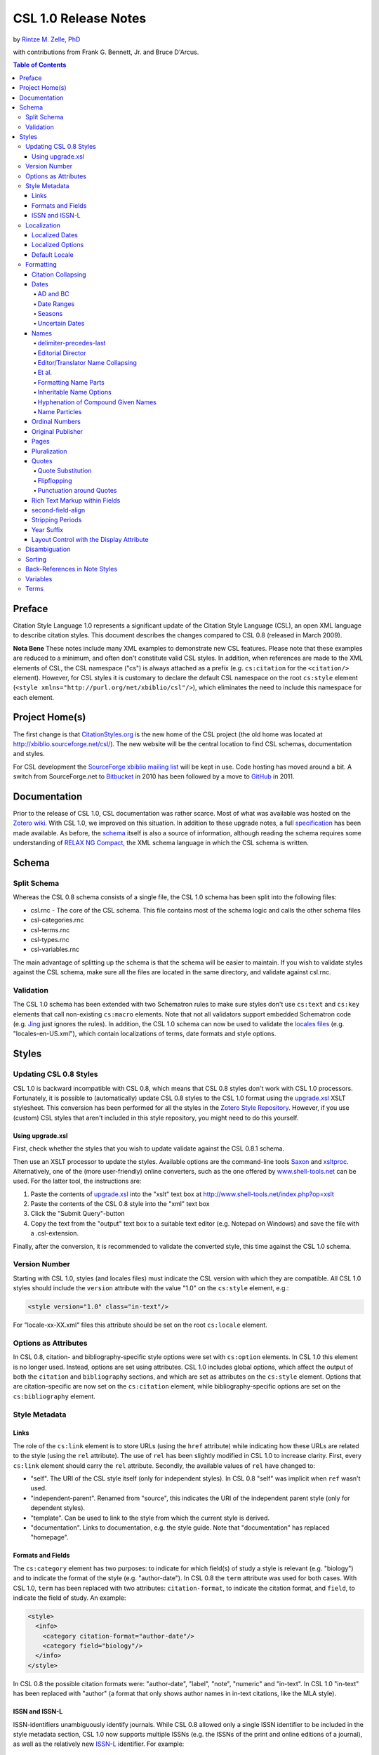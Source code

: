 CSL 1.0 Release Notes
=====================

by `Rintze M. Zelle, PhD <https://twitter.com/rintzezelle>`_

with contributions from Frank G. Bennett, Jr. and Bruce D'Arcus.

|CCBYSA|_

.. |CCBYSA| image:: media/cc-by-sa-80x15.png
.. _CCBYSA: http://creativecommons.org/licenses/by-sa/3.0/

.. contents:: **Table of Contents**

Preface
-------

Citation Style Language 1.0 represents a significant update of the Citation
Style Language (CSL), an open XML language to describe citation styles. This
document describes the changes compared to CSL 0.8 (released in March 2009).

**Nota Bene** These notes include many XML examples to demonstrate new CSL
features. Please note that these examples are reduced to a minimum, and
often don't constitute valid CSL styles. In addition, when references are
made to the XML elements of CSL, the CSL namespace ("cs") is always attached
as a prefix (e.g. ``cs:citation`` for the ``<citation/>`` element). However,
for CSL styles it is customary to declare the default CSL namespace on the
root ``cs:style`` element (``<style
xmlns="http://purl.org/net/xbiblio/csl"/>``), which eliminates the need to
include this namespace for each element.

Project Home(s)
---------------

The first change is that `CitationStyles.org <http://citationstyles.org/>`_
is the new home of the CSL project (the old home was located at
`<http://xbiblio.sourceforge.net/csl/>`_). The new website will be the
central location to find CSL schemas, documentation and styles.

For CSL development the `SourceForge xbiblio mailing list
<http://sourceforge.net/p/xbiblio/mailman/xbiblio-devel/>`_ will be kept in
use. Code hosting has moved around a bit. A switch from SourceForge.net to
`Bitbucket <https://bitbucket.org/bdarcus/>`_ in 2010 has been followed by a
move to `GitHub <https://github.com/citation-style-language/>`_ in 2011.

Documentation
-------------

Prior to the release of CSL 1.0, CSL documentation was rather scarce. Most
of what was available was hosted on the `Zotero wiki
<http://www.zotero.org/support/>`_. With CSL 1.0, we improved on this
situation. In addition to these upgrade notes, a full specification_ has
been made available. As before, the `schema
<https://github.com/citation-style-language/schema>`_ itself is also a
source of information, although reading the schema requires some
understanding of `RELAX NG Compact <http://www.relaxng.org/>`_, the XML
schema language in which the CSL schema is written.

.. _specification: http://citationstyles.org/downloads/specification.html

Schema
------

Split Schema
~~~~~~~~~~~~

Whereas the CSL 0.8 schema consists of a single file, the CSL 1.0 schema has
been split into the following files:

* csl.rnc - The core of the CSL schema. This file contains most of the schema
  logic and calls the other schema files
* csl-categories.rnc
* csl-terms.rnc
* csl-types.rnc
* csl-variables.rnc

The main advantage of splitting up the schema is that the schema will be
easier to maintain. If you wish to validate styles against the CSL schema,
make sure all the files are located in the same directory, and validate
against csl.rnc.

Validation
~~~~~~~~~~

The CSL 1.0 schema has been extended with two Schematron rules to make sure
styles don't use ``cs:text`` and ``cs:key`` elements that call non-existing
``cs:macro`` elements. Note that not all validators support embedded
Schematron code (e.g. `Jing`_ just ignores the rules). In addition, the CSL
1.0 schema can now be used to validate the `locales files`_ (e.g.
"locales-en-US.xml"), which contain localizations of terms, date formats and
style options.

.. _Jing: http://www.thaiopensource.com/relaxng/jing.html
.. _locales files: https://github.com/citation-style-language/locales

Styles
------

Updating CSL 0.8 Styles
~~~~~~~~~~~~~~~~~~~~~~~

CSL 1.0 is backward incompatible with CSL 0.8, which means that CSL 0.8 styles
don't work with CSL 1.0 processors. Fortunately, it is possible to
(automatically) update CSL 0.8 styles to the CSL 1.0 format using the
`upgrade.xsl
<https://github.com/citation-style-language/utilities/raw/master/update.xsl>`_
XSLT stylesheet. This conversion has been performed for all the styles in the
`Zotero Style Repository <http://www.zotero.org/styles>`_. However, if
you use (custom) CSL styles that aren't included in this style repository, you
might need to do this yourself.

Using upgrade.xsl
^^^^^^^^^^^^^^^^^

First, check whether the styles that you wish to update validate against the
CSL 0.8.1 schema.

Then use an XSLT processor to update the styles. Available options are the
command-line tools `Saxon <http://saxon.sourceforge.net/>`_ and `xsltproc
<http://xmlsoft.org/XSLT/xsltproc2.html>`_. Alternatively, one of the (more
user-friendly) online converters, such as the one offered by
`www.shell-tools.net <http://www.shell-tools.net/index.php?op=xslt>`_ can be
used. For the latter tool, the instructions are:

1. Paste the contents of `upgrade.xsl
   <https://github.com/citation-style-language/utilities/raw/master/update.xsl>`_
   into the "xslt" text box at
   `<http://www.shell-tools.net/index.php?op=xslt>`_
2. Paste the contents of the CSL 0.8 style into the "xml" text box
3. Click the "Submit Query"-button
4. Copy the text from the "output" text box to a suitable text editor (e.g.
   Notepad on Windows) and save the file with a .csl-extension.

Finally, after the conversion, it is recommended to validate the converted
style, this time against the CSL 1.0 schema.

Version Number
~~~~~~~~~~~~~~

Starting with CSL 1.0, styles (and locales files) must indicate the CSL
version with which they are compatible. All CSL 1.0 styles should include
the ``version`` attribute with the value "1.0" on the ``cs:style`` element,
e.g.:

.. sourcecode:: xml

    <style version="1.0" class="in-text"/>

For "locale-xx-XX.xml" files this attribute should be set on the root
``cs:locale`` element.

Options as Attributes
~~~~~~~~~~~~~~~~~~~~~

In CSL 0.8, citation- and bibliography-specific style options were set with
``cs:option`` elements. In CSL 1.0 this element is no longer used. Instead,
options are set using attributes. CSL 1.0 includes global options, which
affect the output of both the ``citation`` and ``bibliography`` sections,
and which are set as attributes on the ``cs:style`` element. Options that
are citation-specific are now set on the ``cs:citation`` element, while
bibliography-specific options are set on the ``cs:bibliography`` element.

Style Metadata
~~~~~~~~~~~~~~

Links
^^^^^

The role of the ``cs:link`` element is to store URLs (using the ``href``
attribute) while indicating how these URLs are related to the style (using
the ``rel`` attribute). The use of ``rel`` has been slightly modified in CSL
1.0 to increase clarity. First, every ``cs:link`` element should carry the
``rel`` attribute. Secondly, the available values of ``rel`` have changed
to:

* "self". The URI of the CSL style itself (only for independent styles). In CSL
  0.8 "self" was implicit when ``ref`` wasn't used.
* "independent-parent". Renamed from "source", this indicates the URI of the
  independent parent style (only for dependent styles).
* "template". Can be used to link to the style from which the current style is
  derived.
* "documentation". Links to documentation, e.g. the style guide. Note that
  "documentation" has replaced "homepage".

Formats and Fields
^^^^^^^^^^^^^^^^^^

The ``cs:category`` element has two purposes: to indicate for which field(s) of
study a style is relevant (e.g. "biology") and to indicate the format of the
style (e.g. "author-date"). In CSL 0.8 the ``term`` attribute was used for both
cases. With CSL 1.0, ``term`` has been replaced with two attributes:
``citation-format``, to indicate the citation format, and ``field``, to indicate
the field of study. An example:

.. sourcecode:: xml

    <style>
      <info>
        <category citation-format="author-date"/>
        <category field="biology"/>
      </info>
    </style>

In CSL 0.8 the possible citation formats were: "author-date", "label", "note",
"numeric" and "in-text". In CSL 1.0 "in-text" has been replaced with "author" (a
format that only shows author names in in-text citations, like the MLA style).

ISSN and ISSN-L
^^^^^^^^^^^^^^^

ISSN-identifiers unambiguously identify journals. While CSL 0.8 allowed only a
single ISSN identifier to be included in the style metadata section, CSL 1.0 now
supports multiple ISSNs (e.g. the ISSNs of the print and online editions of a
journal), as well as the relatively new `ISSN-L`_ identifier. For example:

.. _ISSN-L: http://www.issn.org/understanding-the-issn/assignment-rules/the-issn-l-for-publications-on-multiple-media/

.. sourcecode:: xml

    <style>
      <info>
        <issn>0099-2240</issn>
        <eissn>1098-5336</eissn>
        <issnl>0099-2240</issnl>
      </info>
    </style>

Localization
~~~~~~~~~~~~

The "locales-xx-XX.xml" files (with "xx-XX" indicating the locale, e.g. "en-US"
for "English - United States") that are part of CSL previously had only the role
of supplying localized terms. With CSL 1.0, these locale files also contain
localized style options and localized date formats. Because of this, some
changes have been made to the XML format of these files: ``cs:locale`` has
replaced ``terms`` as the root element, the ``xml:lang`` and ``xmlns``
attributes are now applied to the ``cs:locales`` element, and several new
elements have been introduced for the localization of dates and options
(``cs:date``, ``cs:date-part`` and ``cs:style-options``).

As before, it is possible to use the ``cs:locale`` element in styles to override
any content of the "locales-xx-XX.xml" files. The ``cs:locale`` element can be
used with or without the ``xml:lang`` attribute. If ``xml:lang`` is not set, the
contents of the ``cs:locale`` element will be used for all locales. If
``xml:lang`` is set to a locale code, the content of the ``cs:locale`` element
will override the content of the specified locale. N.B. a ``cs:locale`` element
with the ``xml:lang`` attribute takes priority over a ``cs:locale`` element
without the attribute. For example,

.. sourcecode:: xml

    <style>
      <locale>
        <terms>
          <term name="et-al">et alii</term>
        </terms>
      </locale>
      <locale xml:lang="en">
        <style-options punctuation-in-quote="true" />
        <terms>
          <term name="et-al">and others</term>
        </terms>
        <date form="text">
          <date-part name="month" suffix=" " form="short"/>
          <date-part name="day" suffix=", "/>
          <date-part name="year"/>
        </date>
      </locale>
    </style>

with regard to the "et-al" term, this will result in the use of "and others" for
the English locales, and of "et alii" for all other locales.

Localized Dates
^^^^^^^^^^^^^^^

CSL 1.0 introduces support for date localization. This feature is optional:
styles can still define dates in the usual non-localized format. To use a
localized date, all you need to do is use ``cs:date`` with the ``form``
attribute set to either ``text`` (for dates like 'April 21, 2008') or
``numeric`` (e.g. '4/21/08'). As demonstrated in the example below, it is not
necessary to specify any ``cs:date-part`` elements for localized dates:

.. sourcecode:: xml

    <style>
      <bibliography>
        <layout>
          <!-- old-fashioned, unlocalized date -->
          <date variable="accessed">
            <date-part name="year"/>
            <date-part name="month" form="numeric" prefix="-"/>
            <date-part name="day" prefix="-"/>
          </date>
          <!-- default localized date -->
          <date variable="accessed" form="numeric"/>
        </layout>
      </bibliography>
    </style>

The format of localized dates (i.e. punctuation and the order of the date-parts)
is specified in the "locales-xx-XX.xml". As with terms, localized date formats
can be overridden within styles. In addition, localized dates can be customized
within a style via two options. First, the ``date-parts`` attribute can be added
to ``cs:date`` to control which date-parts are shown. With the default value of
``year-month-day`` the whole date is shown. With ``year-month`` and ``year``
only the year/month and year date-parts are shown, respectively. The second
option is the ability to redefine how one or more ``cs:date-part`` element are
formatted. Note that the order of ``cs:date-part`` elements for a localized date
within ``cs:layout`` doesn't affect the rendering order of the date-parts (this
in contrast with non-localized dates or dates specified within ``cs:locale``,
where the order of the ``cs:date-part`` elements does control the rendering
order). Neither does the presence or absence of ``cs:date-part`` elements affect
which date-parts are shown (this is controlled via the ``date-parts`` attribute
described above). Instead, ``cs:date-part`` elements allow you to override
specific properties of the localized date-parts (e.g. the ``form`` attribute of
the month-date-part can be set to "short"). Note that changes made in this way
affect all locales. An example illustrating the different options:

.. sourcecode:: xml

    <style>
      <!-- a modified date format for the English locale -->
      <locale xml:lang="en">
        <date form="text">
          <date-part name="month" suffix=" " form="short"/>
          <date-part name="day" suffix=", "/>
          <date-part name="year"/>
        </date>
      </locale>
      <bibliography>
        <layout>
          <!-- localized date that only shows the year and month -->
          <date form="text" date-parts="year-month"/>
          <!-- localized date in numeric format with leading zeros -->
          <date form="numeric">
            <date-part name="month" form="numeric-leading-zeros"/>
            <date-part name="day" form="numeric-leading-zeros"/>
          </date>
        </layout>
      </bibliography>
    </style>

In developing CSL 1.0 it was recognized that robust date localization requires a
clear distinction between style-specific and locale-dependent formatting of
dates. As a result, some limitations have been placed on the use of ``cs:date``
when used for localized dates. First, affixes (prefixes and suffixes) on
``cs:date`` are considered style-specific formatting (e.g. parentheses around
the date: "(2000)"). It is therefore not allowed to apply affixes to ``cs:date``
when this element is used within ``cs:locale`` (in both styles and
"locales-xx-XX.xml" files). Instead, all locale-specific affixes should be
applied to the ``cs:date-part`` elements. Conversely, it is not allowed to apply
affixes to ``cs:date-part`` elements when the parent ``cs:date`` calls a
localized date. Secondly, ``cs:date`` may not carry the ``delimiter`` attribute
when used in a style to call a localized date. In CSL 1.0 this attribute can be
used to specify a delimiter for the date-parts, which is considered
locale-specific formatting.

N.B. When creating a localized date format, consider graceful scaling of dates
when applying affixes to the ``cs:date-part`` elements. As an example, consider
the date format "May 1, 2008". By using the following arrangement of affixes,
correct dates are obtained for any value of the ``date-parts`` attribute:

.. sourcecode:: xml

    <date form="text">
      <date-part name="month" suffix=" "/>
      <date-part name="day" suffix=", "/>
      <date-part name="year"/>
    </date>

====================  =============
``date-parts`` value  date
====================  =============
"year-month-day"      "May 1, 2008"
"year-month"          "May 2008"
"year"                "2008"
====================  =============

Localized Options
^^^^^^^^^^^^^^^^^

In addition to localized dates and terms, CSL 1.0 now also supports localized
options (although for now, there is only one such an option,
``punctuation-in-quote``). The default value of localized options is set for
each locale in the "locales-xx-XX.xml" files, but these values can be overridden
using the ``cs:style-options`` element within ``cs:locale`` in a CSL style. An
example:

.. sourcecode:: xml

    <style>
      <locale xml:lang="en">
        <style-options punctuation-in-quote="true"/>
      </locale>
    </style>

Default Locale
^^^^^^^^^^^^^^

To prevent localization of styles (which might be desirable for journal-specific
styles) the ``default-locale`` attribute can be included on the ``cs:style``
element (this attribute already existed in CSL 0.8, but was not supported by
Zotero). Its value should be a locale code (e.g.
"fr-FR" for French). An example:

.. sourcecode:: xml

    <style default-locale="fr-FR"/>

N.B. With CSL 0.8 there was some confusion about the use of ``default-locale``,
and some style authors included the ``xml:lang`` attribute instead. In CSL 1.0
``xml:lang`` is no longer allowed as an attribute on ``cs:style``.

Formatting
~~~~~~~~~~

Citation Collapsing
^^^^^^^^^^^^^^^^^^^

CSL 1.0 offers finer control of citation collapsing. First, two new options have
been introduced, both of which are set as attributes on ``cs:citation``:
``year-suffix-delimiter``, which defines the delimiter for subsequent year
suffixes (e.g. the comma in "Doe 2000a,b, Smith 1999"), and
``after-collapse-delimiter``, which defines the delimiter between a group of
collapsed citations and the subsequent citation (e.g. the semicolon in "Doe
2000a, b; Smith 1999, Williams 2002"). Both attributes default to the delimiter
set on the ``cs:layout`` element within ``cs:citation``. Secondly,
"year-suffix-ranged" has been added as a possible value of the ``collapse``
attribute of ``cs:citation``. If ``collapse`` is set this value, citations are
collapsed as with "year-suffix", but ranges of year-suffixes are collapsed as
well (e.g. "Doe 2000a,b,c,e" would become "Doe 2000a-c,e"). An example of how
these attributes are set:

.. sourcecode:: xml

    <style>
      <citation collapse="year-suffix-ranged" year-suffix-delimiter="," after-collapse-delimiter=";">
        <layout delimiter=", " />
      </citation>
    </style>

Dates
^^^^^

AD and BC
'''''''''

CSL 1.0 includes two new terms, ``ad`` and ``bc`` (Anno Domini and Before
Christ). These terms are automatically appended to years: ``bc`` is added to
negative years (e.g. 2500BC), while ``ad`` is added to positive years of less
than four digits (79AD).

Date Ranges
'''''''''''

CSL 1.0 adds support for date ranges. By default, date ranges are delimited
by an en-dash (e.g. May–July 2008). Custom delimiters can be set on the
``cs:date-part`` elements with the new ``range-delimiter`` attribute. The
attribute value set on the largest date-part ("day", "month" or "year") that
differs between the two dates of the date range will then be used instead of
the en-dash. For example,

.. sourcecode:: xml

    <style>
      <citation>
        <layout>
          <date variable="issued">
            <date-part name="month" suffix=" "/>
            <date-part name="year" range-delimiter="/"/>
          </date>
        </layout>
      </citation>
    </style>

would result in "May–July 2008" and "May 2008/June 2009".

Seasons
'''''''

CSL 1.0 includes four new season terms, ``season-01`` to ``season-04``
(respectively Spring, Summer, Autumn and Winter). If a date includes a
season instead of a month, the season term will substituted the month
date-part. E.g.,

.. sourcecode:: xml

    <style>
      <citation>
        <layout>
          <date variable="issued">
            <date-part name="month" suffix=" "/>
            <date-part name="year"/>
          </date>
        </layout>
      </citation>
    </style>

would result in "May 2008" and "Winter 2009".

Uncertain Dates
'''''''''''''''

Two new features of CSL 1.0 allow for special formatting of uncertain dates.
First, CSL 1.0 introduces the ``is-uncertain-date`` conditional. This
conditional tests "true" when a date is flagged as uncertain. The second
addition is the new "circa" term. For example,

.. sourcecode:: xml

    <style>
      <citation>
        <layout delimiter="; ">
          <choose>
            <if is-uncertain-date="issued">
              <text term="circa" form="short" suffix=" "/>
            </if>
          </choose>
          <date variable="issued">
            <date-part name="year"/>
          </date>
        </layout>
      </citation>
    </style>

would result in "2005" (certain date) and "ca. 2003" (uncertain date).

Names
^^^^^

delimiter-precedes-last
'''''''''''''''''''''''

The ``delimiter-precedes-last`` attribute on ``cs:names`` controls the use of
the name delimiter between the last and next-to-last name in name lists. In CSL
0.8, this attribute could be set to either ``always`` or ``never``. To include
the delimiter for lists of three or more names ("Doe, Smith, and Williams") and
to exclude it for lists of only two names ("Doe and Smith"), you would have to
leave out the attribute. Now, in CSL 1.0, it is also possible to explicitly set
the last behavior by using the value "contextual".

Editorial Director
''''''''''''''''''

CSL 1.0 includes a new name variable, ``editorial-director``. This addition is
mostly specific to French, where the "Directeur de la publication" role is
common.

Editor/Translator Name Collapsing
'''''''''''''''''''''''''''''''''

If a ``cs:names`` element has its ``name`` attribute set to "editor translator"
(or "translator editor"), CSL 1.0 collapses both name lists when their contents
is identical. If a label is specified, and collapsing occurs, the newly added
``editortranslator`` term is used. For example,

.. sourcecode:: xml

      <names variable="editor translator">
        <name />
        <label form="short" prefix=" (" suffix=")" />
      </names>

could result in "John Doe (ed. & trans.)".

Et al.
''''''

A new element, ``cs:et-al``, can now be included within ``cs:names``. This adds
two important features. First, formatting can now be set independently for the
``et-al`` term. For example,

.. sourcecode:: xml

    <names variable="author">
      <name/>
      <et-al font-style="italic" prefix=" "/>
    </names>

results in "Doe *et al.*". Secondly, it is now possible to use two different
``et-al`` terms within a single style (e.g. one for in-text citations and one
for the bibliography). The desired term, "et-al" (the default) or "and others",
is set with the ``name`` attribute on the ``cs:et-al`` element. For example,

.. sourcecode:: xml

    <names variable="author">
      <name/>
      <et-al term="and others" prefix=" "/>
    </names>

would yield "Doe and others" (note that both terms are localized).

Formatting Name Parts
'''''''''''''''''''''

CSL 1.0 introduces the ability to separately format given and family names.
Formatting is specified via the new ``cs:name-part`` element, a child of
``cs:name``. The ``name`` attribute of this element should be set to either
"family" or "given". Note that the order of ``name-part`` elements does not
affect the order in which the name parts are shown. An example, resulting in
names like "John SMITH":

.. sourcecode:: xml

    <names variable="author">
      <name form="long">
        <name-part name="family" text-case="uppercase"/>
      </name>
    </names>

Inheritable Name Options
''''''''''''''''''''''''

In CSL 0.8, any attribute used for name formatting had to be included for each
occurrence of the ``cs:names`` element, even if names were identically formatted
for all these elements. To reduce the need for duplication, CSL 1.0 introduces
inheritable options: the attributes ``and``, ``delimiter-precedes-last``,
``initialize-with``, ``name-as-sort-order`` and ``sort-separator`` can now also
be set on ``cs:style``, ``cs:citation`` and ``cs:bibliography``. The attributes
``form`` and ``delimiter`` have been made available as ``name-form`` and
``name-delimiter``, respectively, as the original attribute names have different
uses when set on ``cs:style``, ``cs:citation`` and ``cs:bibliography``.
Similarly, the ``names-delimiter`` attribute has been introduced as a companion
of the ``delimiter`` attribute on ``cs:names``.

When a name attribute is set on ``cs:style``, ``cs:citation`` or
``cs:bibliography``, its value is used for all ``cs:names`` elements within the
element carrying the attribute. However, when an element lower in the hierarchy
carries the same attribute with a different value, this value will override the
value(s) specified higher in the hierarchy.

In addition to these changes, CSL 1.0 also includes more fine-grained control
for et-al settings. The attributes ``et-al-min``, ``et-al-use-first``,
``et-al-subsequent-min``, ``et-al-subsequent-use-first`` now behave like any
other ``cs:name`` attribute, and thus can be set on ``cs:style``,
``cs:citation``, ``cs:bibliography`` and ``cs:name``.

Hyphenation of Compound Given Names
'''''''''''''''''''''''''''''''''''

A new attribute, ``initialize-with-hyphen``, can be set on ``cs:style`` to
control hyphenation of compound given names (e.g. "Jean-Luc Picard"). When set
to "true" (the default), a hyphen is added when the given name is initialized
("J.-L. Picard"). With "false" the hyphen is left out ("J.L. Picard").

Name Particles
''''''''''''''

Many Western names consist not only of a given and a family name, but also of
one or more name particles. To control how these particles are handled, CSL 1.0
introduces a new option, ``demote-non-dropping-particle``, which can be set as
an attribute on ``cs:style``. To understand how this option works, it is
important to recognize that not all particles are equal: name particles can be
either kept or dropped when only the surname is shown (from now on we will refer
to these two types as non-dropping-particle and dropping-particle,
respectively). A single name can contain particles of both types (in this case
the non-dropping-particle always comes after the dropping-particle). For
example, the French name "Gérard de la Martinière" can be deconstructed into:

============ =====================
"Gérard"     given name
"de"         dropping-particle
"la"         non-dropping-particle
"Martinière" family name
============ =====================

When only the surname is shown, only the non-dropping-particle is kept: "La
Martinière". However, when names are inverted (with the family name preceding
the given name), styles often differ in name particle handling. First, the
non-dropping-particle can be either prepended to the family name (e.g. "de
Koning, W.") or appended (after initials or given names, e.g. "Koning, W. de").
Note that the dropping-particle is always appended in inverted names. Secondly,
if the non-dropping-particle is prepended to the family name, names can be
sorted in two ways: the non-dropping-particle can remain part of the family name
(as part of the primary sort key; example A), or it may be separated from the
family name and become (part of) a secondary sort key, joining the
dropping-particle, if available (example B). The different sort orders are
illustrated below:

**Sort order A: non-dropping-particle not demoted**

-  primary sort key: "la Martinière"
-  secondary sort key: "de"
-  tertiary sort key: "Gérard"

**Sort order B: non-dropping-particle demoted**

-  primary sort key: "Martinière"
-  secondary sort key: "de la"
-  tertiary sort key: "Gérard"

The ``demote-non-dropping-particle`` attribute can be set to the following
values:

- "never": the non-dropping-particle is treated as part of the family name,
  whereas the dropping-particle is appended (e.g. "de Koning, W.", "la
  Martinière, Gérard de"). The non-dropping-particle is part of the primary sort
  key (example A, e.g. "de Koning, W." appears under "D").
- "sort-only": as "never", with the exception that non-dropping-particle is
  demoted to a secondary sort key (see example B, e.g. "de Koning, W." appears
  under "K").
- "display-and-sort" (default): the dropping and non-dropping-particle are
  appended to the rest of the name (e.g. "Koning, W. de" and "Martinière, Gérard
  de la"). When names are sorted, both particles are part of the secondary sort
  key (see example B, e.g. "Koning, W. de" appears under "K").

Ordinal Numbers
^^^^^^^^^^^^^^^

To allow for localization of ordinal numbers, CSL 1.0 includes the new terms
``ordinal-01`` to ``ordinal-04``. For the en-US locale, these terms have the
values "st", "nd", "rd" and "th" (resulting in ordinal numbers of "1st", "2nd",
"3rd", "4th", etc.). In addition, support for long ordinals has been introduced
with the terms ``long-ordinal-01`` to ``long-ordinal-10`` ("first", "second",
..., "tenth"). Long ordinals can be selected by using ``cs:number`` and setting
the ``form`` attribute to "long-ordinal".

Original Publisher
^^^^^^^^^^^^^^^^^^

Sometimes (older) books are republished by a different publisher. To indicate
the original publisher, and the location of the original publisher, CSL 1.0 adds
two new variables, ``original-publisher`` and ``original-publisher-place``. Note
that CSL 0.8 already included the name variable ``original-publisher``, which
could only be used with ``cs:names``. The variables ``original-publisher`` and
``original-publisher-place`` in CSL 1.0 are 'normal' variables, and can be used
with ``cs:text``.

Pages
^^^^^

CSL 1.0 introduces two new page variables: "page-first" and "number-of-pages".
The existing variable "pages" is still used for page ranges (e.g. of journal
articles and book chapters). The variable "page-first" holds the first page of
the page range. The variable "number-of-pages" is used to indicate the total
number of pages of an item (e.g. a book or thesis).

In addition, a new global (non-localized) option, ``page-range-format``, has
been added to control the collapsing of page ranges. This attribute, set on
``cs:style``, can have the values "expanded" (e.g. "321-328"), "minimal"
("321-8"), and "chicago" ("321-28", which follows the collapsing rules of the
Chicago Manual of Style). When the attribute isn't present, the content of the
"page"-variable is shown as is. An example:

.. sourcecode:: xml

    <style page-range-format="chicago">
      <bibliography>
        <layout>
          <text variable="page"/>
        </layout>
      </bibliography>
    </style>

Pluralization
^^^^^^^^^^^^^

In CSL 1.0 small changes have been made to the use of ``plural``. As with CSL
0.8, this attribute can be set on ``cs:text`` and ``cs:label``. When used on
``cs:text``, ``plural`` can still be set to "false" to use the singular form of
a term (the default), or to "true" to use the plural form. But when used on
``cs:label``, different values are now available. With "contextual" (the default
value), the plurality of the variable determines whether the singular or plural
form of the term is used (e.g. "page 43" and "pages 3-5"). With "never" and
"always" respectively the singular or plural form of the term is used,
regardless of the plurality of the variable. An example:

.. sourcecode:: xml

    <number variable="edition" form="ordinal"/>
    <text term="edition" plural="false"/>
    <group>
      <label variable="page" plural="always"/>
      <text variable="page"/>
    </group>

N.B. The ``plural`` attribute was one of the few cases where the implementation
in Zotero did not follow the CSL 0.8 schema.

Quotes
^^^^^^

CSL 1.0 introduces new terms for inner ("open-inner-quote" and
"close-inner-quote", e.g.  and ) and outer quotes ("open-quote" and
"close-quote", e.g.  and ). Together with the new
``punctuation-in-quote``-option (see `Punctuation around Quotes`_), quotes
applied with the ``quotes`` attribute are now fully localized.

Quote Substitution
''''''''''''''''''

If a field (e.g. a variable) contains a matching set of quotation marks (", ',
or the quotation marks defined by the ``open-inner-quote`` and
``close-inner-quote`` terms), then these quotation marks are replaced by those
defined by the ``open-quote`` and ``close-quote`` terms. For example:

.. sourcecode:: xml

    <text value="Voyage of 'The Beagle'"/>

will render as: Voyage of The Beagle

Flipflopping
''''''''''''

Flipflopping occurs when a field (e.g. a variable) contains a matching set of
quotation marks (", ', or the quotation marks defined by the ``open-quote``,
``close-quote``, ``open-inner-quote`` and ``close-inner-quote`` terms), or when
it contains markup for italics or boldfacing (see `Rich Text Markup within
Fields`_). For example:

.. sourcecode:: xml

    <text prefix="Speak, " value="'friend'"  suffix=", and enter" quotes="true"/>

will render as Speak friend, and enter. Quotes flipflop between inner
(``open-inner-quote`` and ``close-inner-quote``) and outer (``open-quote`` and
``close-quote``) quotes. Italics flipflop between italics and the normal
font-style, and boldface between bold and the normal font-weight.

Punctuation around Quotes
'''''''''''''''''''''''''

The localized option ``punctuation-in-quote`` is used to specify whether
punctuation (commas and periods) should appear within ("true", e.g. for American
English) or outside quotation marks that have been applied by the style ("false"
(default value), e.g. for British English). As such, it can toggle the style
output between

    Douglas Adams, "The Hitchhiker's Guide to the Galaxy," 1979.

and

    Douglas Adams, "The Hitchhiker's Guide to the Galaxy", 1979.

Rich Text Markup within Fields
^^^^^^^^^^^^^^^^^^^^^^^^^^^^^^

Although not part of the CSL 1.0 specification, the new citeproc-js_ CSL
processor used by Zotero supports an exciting new feature: the ability to use
rich text markup within item fields. This markup is applied with a small set of
HTML(-like) tags:

-  ``<b>`` - bold
-  ``<i>`` - italics
-  ``<sc>`` - small-caps
-  ``<sub>`` - subscript
-  ``<sup>`` - superscript

E.g. if a Zotero item has the title "Ca<sup>2+</sup> levels in <i>Homo
sapiens</i>", this will render as "Ca\ :sup:`2+`\ levels in *Homo sapiens*".
Rich text markup can also be used with the ``value`` attribute of ``cs:text``,
but here special XML characters ("<", ">") have to be escaped, e.g.:

.. sourcecode:: xml

    <text value="&lt;b&gt;some bold text&lt;/b&gt;"/>

In contrast, markup used with the ``prefix`` and ``suffix`` attributes is not
recognized. Finally, note that bold and italics markup are subject to
`flipflopping`_.

.. _citeproc-js: http://bitbucket.org/fbennett/citeproc-js/

second-field-align
^^^^^^^^^^^^^^^^^^

The ``second-field-align`` attribute can be used to align any subsequent lines
of a bibliography entry with the beginning of the second field. In CSL 0.8 the
value of this attribute could be set to "true" or "margin" to place the first
field respectively in the margin, or flush against it. In CSL 1.0 "true" has
been renamed to "flush".

Stripping Periods
^^^^^^^^^^^^^^^^^

A new attribute, ``strip-periods``, can now be set on ``cs:date-part`` (only for
name="month"), ``cs:label`` and ``cs:text``. The attribute is inactive when set
to "false" (the default value), but if set to "true", any periods are stripped
from the variable contents. ``strip-periods`` replaces the ``include-period``
attribute that was part of CSL 0.8.

``strip-periods`` is especially useful for journal abbreviations. There are
plans to improve support for journal abbreviations in future versions of CSL
(e.g. by using lookup lists to find the correct journal abbreviation given a
certain journal title), but for now it is recommended that users include periods
for journal abbreviations in their (Zotero) libraries. With the help of
``strip-periods``, styles can then either use the journal abbrevation as is, or
use a version without periods. An example:

.. sourcecode:: xml

    <text variable="container-title" form="short" strip-periods="true"/>

would output "Appl Environ Microbiol" if the journal abbreviation for the Zotero
item is "Appl. Environ. Microbiol.".

Year Suffix
^^^^^^^^^^^

Year-suffixes are included automatically when the
``disambiguate-add-year-suffix`` attribute on ``cs:citation`` is set to "true".
However, some styles desire special markup of year-suffixes, such as italics
(e.g. "``2000``\ *a*, *b*"). For this CSL 1.0 introduces the ``year-suffix``
variable, which can be used to explicitly specify the location and formatting of
year-suffixes. An example:

.. sourcecode:: xml

    <style>
      <citation>
        <layout delimiter=", ">
          <date variable="issued">
            <date-part name="year"/>
          </date>
          <text variable="year-suffix" font-style="italic"/>
        </layout>
      </citation>
    </style>

Layout Control with the Display Attribute
^^^^^^^^^^^^^^^^^^^^^^^^^^^^^^^^^^^^^^^^^

CSL 0.8 included a ``display`` attribute, with possible values of "block" or
"inline-block", intended to provide some control over the layout of bibliography
entries. However, it remained unimplemented by any known processor, and was not
used in any known styles. In CSL 1.0, the ``display`` attribute has been refined
and extended: it is now restricted to rendering-element children of
``cs:layout`` under ``cs:bibliography``, and has possible values of "block",
"left-margin", "right-inline", and "indent".

By leveraging the styling features of the target rendering platform (HTML, a
word processor, a document processing system), the enhancements to ``display``
permit the implementation of sophisticated formatting effects, such as
publication listings headed by the name of each author. See the CSL 1.0
Specification for further details on the use of this attribute.

Disambiguation
~~~~~~~~~~~~~~

The disambiguation algorithm specified in CSL 0.8 followed the Chicago Manual of
Style. CSL 1.0 supports additional disambiguation methods through the addition
of a new ``givenname-disambiguation-rule`` attribute, which can be used in
combination with the existing ``disambiguate-add-names`` and
``disambiguate-add-givenname`` attributes.

The ``givenname-disambiguate-rule`` option accepts values of "all-names",
"all-names-with-initials", "primary-name", "primary-name-with-initials", and
"by-cite" [*]_. The first value specifies the Chicago Manual of Style method, which
assures that all names included in citations uniquely identify the relevant
author. The second does the same, but will not expand initialized names. The
third and fourth values specify analogous methods, but here the transformation
of names is limited to the first-listed name. The last option transforms names
only as necessary to uniquely identify references listed in the bibliography. A
more detailed discussion of the disambiguation options can be found in the CSL
1.0 Specification.

.. [*] A hat tip to user `komrade <http://www.zotero.org/komrade>`_ of
   the Zotero forums, whose review of the major style guides led to
   this set of disambiguation options.

Sorting
~~~~~~~

CSL 1.0 includes several new features to allow for more complex reference
sorting. The first change is that the ``form`` attribute on ``cs:name`` can now
be set to "count". With this value, the enclosing ``cs:names`` returns the
number of names in the name variable instead of the names themselves. When used
for a sort key, this makes it possible to sort according to the number of
authors (or any other kind of contributor). An example:

.. sourcecode:: xml

    <style>
      <macro name="author">
        <names variable="author">
          <name form="count"/>
        </names>
      </macro>
      <bibliography>
        <sort>
          <key macro="author"/>
        </sort>
        <layout/>
      </bibliography>
    </style>

The second change consists of two new attributes for the ``cs:key`` element,
``names-min`` and ``names-use-first``. These attributes, when set, override the
values of ``et-al-min`` and ``et-al-min-first``, respectively. The following
example shows how with these attributes a bibliography can be sorted
alphabetically, while only taking the first author into account:

.. sourcecode:: xml

    <style>
      <macro name="author">
        <names variable="author">
          <name/>
        </names>
      </macro>
      <bibliography>
        <sort>
          <key macro="author" names-min="1" names-use-first="1"/>
        </sort>
        <layout/>
      </bibliography>
    </style>

Back-References in Note Styles
~~~~~~~~~~~~~~~~~~~~~~~~~~~~~~

CSL 1.0 adds two features related to back-referencing in note styles. First,
the ``position`` conditional supports a new value, "near-note". It tests
true when an item has been previously cited, and the distance between the
current and most recent use (measured in number of footnotes or endnotes)
does not exceed the value of the new ``near-note-distance`` attribute. This
attribute, which has a default value of 5, may be set on ``cs:citation``. An
example:

.. sourcecode:: xml

    <style class="note">
      <citation near-note-distance="3">
        <layout>
          <choose>
            <if position="near-note">
              ...
            </if>
            <else>
              ...
            </else>
          </choose>
        </layout>
      </citation>
    </style>

N.B. The value of "near-note" is *always* false for references that are not
in a footnote/endnote.

The second feature is the new ``first-reference-note-number`` variable. When
an item has been previously cited, this variable holds the number of the
first note to cite the item.

Variables
~~~~~~~~~

CSL 1.0 introduces a number of new variables:

* "event-date". Replaces "event" date variable.
* "first-reference-note-number". See `Back-References in Note Styles`_
* "jurisdiction". The geographic unit for which a resource (such as legislation)
  is relevant.
* "number-of-pages". See `Pages`_.
* "page-first". See `Pages`_.
* "year-suffix". See `Year Suffix`_.

Terms
~~~~~

CSL 1.0 also introduces a number of new terms:

* "ad" and "bc". See `AD and BC`_.
* "author". This term can be applied as a label to author names. For most
  styles, this term will consist of an empty string ("").
* "by".
* "editortranslator". See `Editor/Translator Name Collapsing`_.
* "ordinal-01`` to "ordinal-04" and "ordinal-01" to "ordinal-10". See
  `Ordinal Numbers`_.
* "original-publisher" and "original-publisher-place". See `Original Publisher`_.
* "reference". This term replace the "references" term from CSL 0.8.
* "season-01" to "season-04". These terms map to respectively spring,
  summer, fall and winter. See `Seasons`_.
